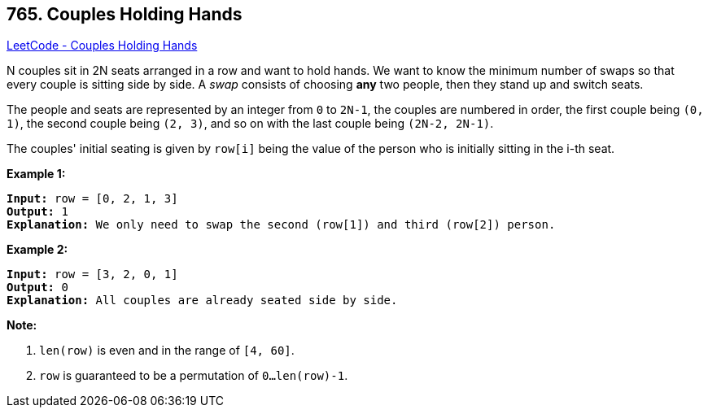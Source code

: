 == 765. Couples Holding Hands

https://leetcode.com/problems/couples-holding-hands/[LeetCode - Couples Holding Hands]


N couples sit in 2N seats arranged in a row and want to hold hands.  We want to know the minimum number of swaps so that every couple is sitting side by side.  A _swap_ consists of choosing *any* two people, then they stand up and switch seats. 

The people and seats are represented by an integer from `0` to `2N-1`, the couples are numbered in order, the first couple being `(0, 1)`, the second couple being `(2, 3)`, and so on with the last couple being `(2N-2, 2N-1)`.

The couples' initial seating is given by `row[i]` being the value of the person who is initially sitting in the i-th seat.

*Example 1:*

[subs="verbatim,quotes,macros"]
----
*Input:* row = [0, 2, 1, 3]
*Output:* 1
*Explanation:* We only need to swap the second (row[1]) and third (row[2]) person.
----

*Example 2:*

[subs="verbatim,quotes,macros"]
----
*Input:* row = [3, 2, 0, 1]
*Output:* 0
*Explanation:* All couples are already seated side by side.
----


*Note:*
 
.  `len(row)` is even and in the range of `[4, 60]`.
.  `row` is guaranteed to be a permutation of `0...len(row)-1`.

